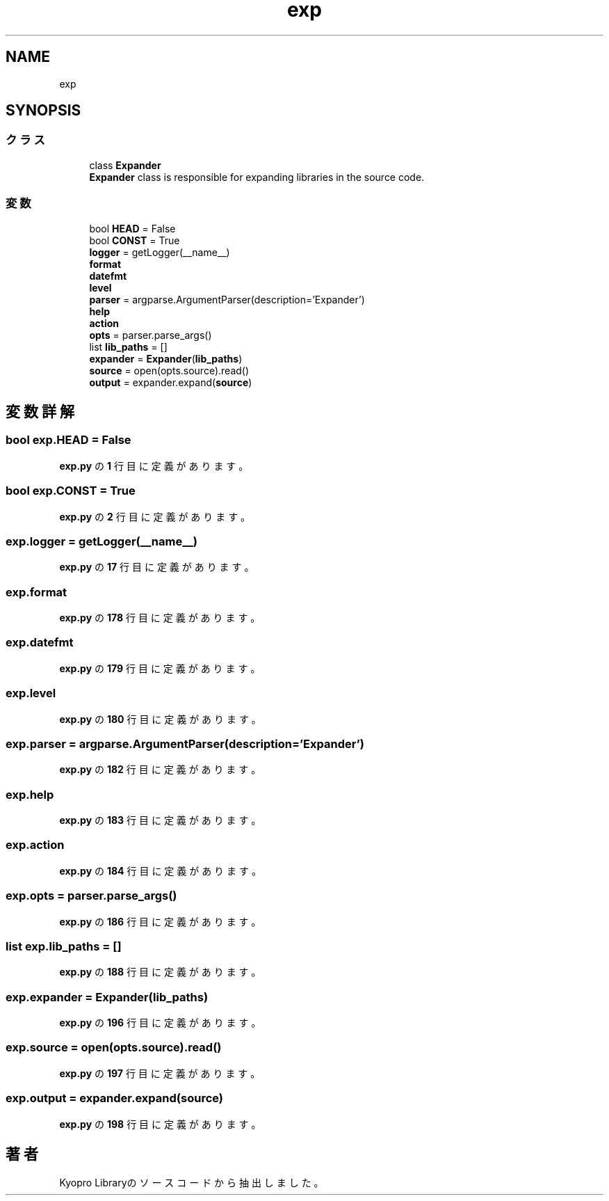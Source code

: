 .TH "exp" 3 "Kyopro Library" \" -*- nroff -*-
.ad l
.nh
.SH NAME
exp
.SH SYNOPSIS
.br
.PP
.SS "クラス"

.in +1c
.ti -1c
.RI "class \fBExpander\fP"
.br
.RI "\fBExpander\fP class is responsible for expanding libraries in the source code\&. "
.in -1c
.SS "変数"

.in +1c
.ti -1c
.RI "bool \fBHEAD\fP = False"
.br
.ti -1c
.RI "bool \fBCONST\fP = True"
.br
.ti -1c
.RI "\fBlogger\fP = getLogger(__name__)"
.br
.ti -1c
.RI "\fBformat\fP"
.br
.ti -1c
.RI "\fBdatefmt\fP"
.br
.ti -1c
.RI "\fBlevel\fP"
.br
.ti -1c
.RI "\fBparser\fP = argparse\&.ArgumentParser(description='Expander')"
.br
.ti -1c
.RI "\fBhelp\fP"
.br
.ti -1c
.RI "\fBaction\fP"
.br
.ti -1c
.RI "\fBopts\fP = parser\&.parse_args()"
.br
.ti -1c
.RI "list \fBlib_paths\fP = []"
.br
.ti -1c
.RI "\fBexpander\fP = \fBExpander\fP(\fBlib_paths\fP)"
.br
.ti -1c
.RI "\fBsource\fP = open(opts\&.source)\&.read()"
.br
.ti -1c
.RI "\fBoutput\fP = expander\&.expand(\fBsource\fP)"
.br
.in -1c
.SH "変数詳解"
.PP 
.SS "bool exp\&.HEAD = False"

.PP
 \fBexp\&.py\fP の \fB1\fP 行目に定義があります。
.SS "bool exp\&.CONST = True"

.PP
 \fBexp\&.py\fP の \fB2\fP 行目に定義があります。
.SS "exp\&.logger = getLogger(__name__)"

.PP
 \fBexp\&.py\fP の \fB17\fP 行目に定義があります。
.SS "exp\&.format"

.PP
 \fBexp\&.py\fP の \fB178\fP 行目に定義があります。
.SS "exp\&.datefmt"

.PP
 \fBexp\&.py\fP の \fB179\fP 行目に定義があります。
.SS "exp\&.level"

.PP
 \fBexp\&.py\fP の \fB180\fP 行目に定義があります。
.SS "exp\&.parser = argparse\&.ArgumentParser(description='Expander')"

.PP
 \fBexp\&.py\fP の \fB182\fP 行目に定義があります。
.SS "exp\&.help"

.PP
 \fBexp\&.py\fP の \fB183\fP 行目に定義があります。
.SS "exp\&.action"

.PP
 \fBexp\&.py\fP の \fB184\fP 行目に定義があります。
.SS "exp\&.opts = parser\&.parse_args()"

.PP
 \fBexp\&.py\fP の \fB186\fP 行目に定義があります。
.SS "list exp\&.lib_paths = []"

.PP
 \fBexp\&.py\fP の \fB188\fP 行目に定義があります。
.SS "exp\&.expander = \fBExpander\fP(\fBlib_paths\fP)"

.PP
 \fBexp\&.py\fP の \fB196\fP 行目に定義があります。
.SS "exp\&.source = open(opts\&.source)\&.read()"

.PP
 \fBexp\&.py\fP の \fB197\fP 行目に定義があります。
.SS "exp\&.output = expander\&.expand(\fBsource\fP)"

.PP
 \fBexp\&.py\fP の \fB198\fP 行目に定義があります。
.SH "著者"
.PP 
 Kyopro Libraryのソースコードから抽出しました。
